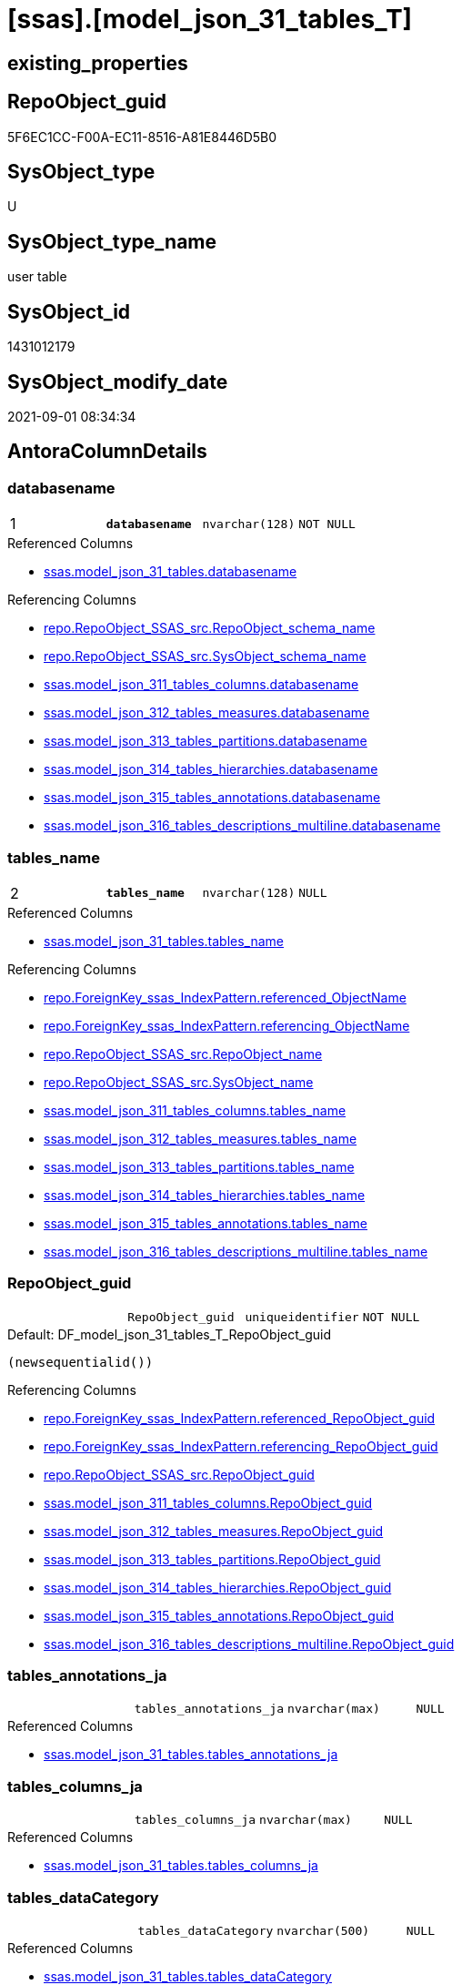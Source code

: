 = [ssas].[model_json_31_tables_T]

== existing_properties

// tag::existing_properties[]
:ExistsProperty--antorareferencedlist:
:ExistsProperty--antorareferencinglist:
:ExistsProperty--has_history:
:ExistsProperty--has_history_columns:
:ExistsProperty--is_persistence:
:ExistsProperty--is_persistence_check_duplicate_per_pk:
:ExistsProperty--is_persistence_check_for_empty_source:
:ExistsProperty--is_persistence_delete_changed:
:ExistsProperty--is_persistence_delete_missing:
:ExistsProperty--is_persistence_insert:
:ExistsProperty--is_persistence_truncate:
:ExistsProperty--is_persistence_update_changed:
:ExistsProperty--is_repo_managed:
:ExistsProperty--is_ssas:
:ExistsProperty--persistence_source_repoobject_fullname:
:ExistsProperty--persistence_source_repoobject_fullname2:
:ExistsProperty--persistence_source_repoobject_guid:
:ExistsProperty--persistence_source_repoobject_xref:
:ExistsProperty--pk_index_guid:
:ExistsProperty--pk_indexpatterncolumndatatype:
:ExistsProperty--pk_indexpatterncolumnname:
:ExistsProperty--referencedobjectlist:
:ExistsProperty--usp_persistence_repoobject_guid:
:ExistsProperty--FK:
:ExistsProperty--AntoraIndexList:
:ExistsProperty--Columns:
// end::existing_properties[]

== RepoObject_guid

// tag::RepoObject_guid[]
5F6EC1CC-F00A-EC11-8516-A81E8446D5B0
// end::RepoObject_guid[]

== SysObject_type

// tag::SysObject_type[]
U 
// end::SysObject_type[]

== SysObject_type_name

// tag::SysObject_type_name[]
user table
// end::SysObject_type_name[]

== SysObject_id

// tag::SysObject_id[]
1431012179
// end::SysObject_id[]

== SysObject_modify_date

// tag::SysObject_modify_date[]
2021-09-01 08:34:34
// end::SysObject_modify_date[]

== AntoraColumnDetails

// tag::AntoraColumnDetails[]
[#column-databasename]
=== databasename

[cols="d,m,m,m,m,d"]
|===
|1
|*databasename*
|nvarchar(128)
|NOT NULL
|
|
|===

.Referenced Columns
--
* xref:ssas.model_json_31_tables.adoc#column-databasename[+ssas.model_json_31_tables.databasename+]
--

.Referencing Columns
--
* xref:repo.RepoObject_SSAS_src.adoc#column-RepoObject_schema_name[+repo.RepoObject_SSAS_src.RepoObject_schema_name+]
* xref:repo.RepoObject_SSAS_src.adoc#column-SysObject_schema_name[+repo.RepoObject_SSAS_src.SysObject_schema_name+]
* xref:ssas.model_json_311_tables_columns.adoc#column-databasename[+ssas.model_json_311_tables_columns.databasename+]
* xref:ssas.model_json_312_tables_measures.adoc#column-databasename[+ssas.model_json_312_tables_measures.databasename+]
* xref:ssas.model_json_313_tables_partitions.adoc#column-databasename[+ssas.model_json_313_tables_partitions.databasename+]
* xref:ssas.model_json_314_tables_hierarchies.adoc#column-databasename[+ssas.model_json_314_tables_hierarchies.databasename+]
* xref:ssas.model_json_315_tables_annotations.adoc#column-databasename[+ssas.model_json_315_tables_annotations.databasename+]
* xref:ssas.model_json_316_tables_descriptions_multiline.adoc#column-databasename[+ssas.model_json_316_tables_descriptions_multiline.databasename+]
--


[#column-tables_name]
=== tables_name

[cols="d,m,m,m,m,d"]
|===
|2
|*tables_name*
|nvarchar(128)
|NULL
|
|
|===

.Referenced Columns
--
* xref:ssas.model_json_31_tables.adoc#column-tables_name[+ssas.model_json_31_tables.tables_name+]
--

.Referencing Columns
--
* xref:repo.ForeignKey_ssas_IndexPattern.adoc#column-referenced_ObjectName[+repo.ForeignKey_ssas_IndexPattern.referenced_ObjectName+]
* xref:repo.ForeignKey_ssas_IndexPattern.adoc#column-referencing_ObjectName[+repo.ForeignKey_ssas_IndexPattern.referencing_ObjectName+]
* xref:repo.RepoObject_SSAS_src.adoc#column-RepoObject_name[+repo.RepoObject_SSAS_src.RepoObject_name+]
* xref:repo.RepoObject_SSAS_src.adoc#column-SysObject_name[+repo.RepoObject_SSAS_src.SysObject_name+]
* xref:ssas.model_json_311_tables_columns.adoc#column-tables_name[+ssas.model_json_311_tables_columns.tables_name+]
* xref:ssas.model_json_312_tables_measures.adoc#column-tables_name[+ssas.model_json_312_tables_measures.tables_name+]
* xref:ssas.model_json_313_tables_partitions.adoc#column-tables_name[+ssas.model_json_313_tables_partitions.tables_name+]
* xref:ssas.model_json_314_tables_hierarchies.adoc#column-tables_name[+ssas.model_json_314_tables_hierarchies.tables_name+]
* xref:ssas.model_json_315_tables_annotations.adoc#column-tables_name[+ssas.model_json_315_tables_annotations.tables_name+]
* xref:ssas.model_json_316_tables_descriptions_multiline.adoc#column-tables_name[+ssas.model_json_316_tables_descriptions_multiline.tables_name+]
--


[#column-RepoObject_guid]
=== RepoObject_guid

[cols="d,m,m,m,m,d"]
|===
|
|RepoObject_guid
|uniqueidentifier
|NOT NULL
|
|
|===

.Default: DF_model_json_31_tables_T_RepoObject_guid
....
(newsequentialid())
....

.Referencing Columns
--
* xref:repo.ForeignKey_ssas_IndexPattern.adoc#column-referenced_RepoObject_guid[+repo.ForeignKey_ssas_IndexPattern.referenced_RepoObject_guid+]
* xref:repo.ForeignKey_ssas_IndexPattern.adoc#column-referencing_RepoObject_guid[+repo.ForeignKey_ssas_IndexPattern.referencing_RepoObject_guid+]
* xref:repo.RepoObject_SSAS_src.adoc#column-RepoObject_guid[+repo.RepoObject_SSAS_src.RepoObject_guid+]
* xref:ssas.model_json_311_tables_columns.adoc#column-RepoObject_guid[+ssas.model_json_311_tables_columns.RepoObject_guid+]
* xref:ssas.model_json_312_tables_measures.adoc#column-RepoObject_guid[+ssas.model_json_312_tables_measures.RepoObject_guid+]
* xref:ssas.model_json_313_tables_partitions.adoc#column-RepoObject_guid[+ssas.model_json_313_tables_partitions.RepoObject_guid+]
* xref:ssas.model_json_314_tables_hierarchies.adoc#column-RepoObject_guid[+ssas.model_json_314_tables_hierarchies.RepoObject_guid+]
* xref:ssas.model_json_315_tables_annotations.adoc#column-RepoObject_guid[+ssas.model_json_315_tables_annotations.RepoObject_guid+]
* xref:ssas.model_json_316_tables_descriptions_multiline.adoc#column-RepoObject_guid[+ssas.model_json_316_tables_descriptions_multiline.RepoObject_guid+]
--


[#column-tables_annotations_ja]
=== tables_annotations_ja

[cols="d,m,m,m,m,d"]
|===
|
|tables_annotations_ja
|nvarchar(max)
|NULL
|
|
|===

.Referenced Columns
--
* xref:ssas.model_json_31_tables.adoc#column-tables_annotations_ja[+ssas.model_json_31_tables.tables_annotations_ja+]
--


[#column-tables_columns_ja]
=== tables_columns_ja

[cols="d,m,m,m,m,d"]
|===
|
|tables_columns_ja
|nvarchar(max)
|NULL
|
|
|===

.Referenced Columns
--
* xref:ssas.model_json_31_tables.adoc#column-tables_columns_ja[+ssas.model_json_31_tables.tables_columns_ja+]
--


[#column-tables_dataCategory]
=== tables_dataCategory

[cols="d,m,m,m,m,d"]
|===
|
|tables_dataCategory
|nvarchar(500)
|NULL
|
|
|===

.Referenced Columns
--
* xref:ssas.model_json_31_tables.adoc#column-tables_dataCategory[+ssas.model_json_31_tables.tables_dataCategory+]
--

.Referencing Columns
--
* xref:repo.RepoObject_gross.adoc#column-tables_dataCategory[+repo.RepoObject_gross.tables_dataCategory+]
--


[#column-tables_description]
=== tables_description

[cols="d,m,m,m,m,d"]
|===
|
|tables_description
|nvarchar(max)
|NULL
|
|
|===

.Referenced Columns
--
* xref:ssas.model_json_31_tables.adoc#column-tables_description[+ssas.model_json_31_tables.tables_description+]
--

.Referencing Columns
--
* xref:repo.RepoObject_gross.adoc#column-tables_description[+repo.RepoObject_gross.tables_description+]
--


[#column-tables_description_ja]
=== tables_description_ja

[cols="d,m,m,m,m,d"]
|===
|
|tables_description_ja
|nvarchar(max)
|NULL
|
|
|===

.Referenced Columns
--
* xref:ssas.model_json_31_tables.adoc#column-tables_description_ja[+ssas.model_json_31_tables.tables_description_ja+]
--


[#column-tables_hierarchies_ja]
=== tables_hierarchies_ja

[cols="d,m,m,m,m,d"]
|===
|
|tables_hierarchies_ja
|nvarchar(max)
|NULL
|
|
|===

.Referenced Columns
--
* xref:ssas.model_json_31_tables.adoc#column-tables_hierarchies_ja[+ssas.model_json_31_tables.tables_hierarchies_ja+]
--


[#column-tables_isHidden]
=== tables_isHidden

[cols="d,m,m,m,m,d"]
|===
|
|tables_isHidden
|nvarchar(500)
|NULL
|
|
|===

.Referenced Columns
--
* xref:ssas.model_json_31_tables.adoc#column-tables_isHidden[+ssas.model_json_31_tables.tables_isHidden+]
--

.Referencing Columns
--
* xref:repo.RepoObject_gross.adoc#column-tables_isHidden[+repo.RepoObject_gross.tables_isHidden+]
--


[#column-tables_measures_ja]
=== tables_measures_ja

[cols="d,m,m,m,m,d"]
|===
|
|tables_measures_ja
|nvarchar(max)
|NULL
|
|
|===

.Referenced Columns
--
* xref:ssas.model_json_31_tables.adoc#column-tables_measures_ja[+ssas.model_json_31_tables.tables_measures_ja+]
--


[#column-tables_partitions_ja]
=== tables_partitions_ja

[cols="d,m,m,m,m,d"]
|===
|
|tables_partitions_ja
|nvarchar(max)
|NULL
|
|
|===

.Referenced Columns
--
* xref:ssas.model_json_31_tables.adoc#column-tables_partitions_ja[+ssas.model_json_31_tables.tables_partitions_ja+]
--


// end::AntoraColumnDetails[]

== AntoraPkColumnTableRows

// tag::AntoraPkColumnTableRows[]
|1
|*<<column-databasename>>*
|nvarchar(128)
|NOT NULL
|
|

|2
|*<<column-tables_name>>*
|nvarchar(128)
|NULL
|
|











// end::AntoraPkColumnTableRows[]

== AntoraNonPkColumnTableRows

// tag::AntoraNonPkColumnTableRows[]


|
|<<column-RepoObject_guid>>
|uniqueidentifier
|NOT NULL
|
|

|
|<<column-tables_annotations_ja>>
|nvarchar(max)
|NULL
|
|

|
|<<column-tables_columns_ja>>
|nvarchar(max)
|NULL
|
|

|
|<<column-tables_dataCategory>>
|nvarchar(500)
|NULL
|
|

|
|<<column-tables_description>>
|nvarchar(max)
|NULL
|
|

|
|<<column-tables_description_ja>>
|nvarchar(max)
|NULL
|
|

|
|<<column-tables_hierarchies_ja>>
|nvarchar(max)
|NULL
|
|

|
|<<column-tables_isHidden>>
|nvarchar(500)
|NULL
|
|

|
|<<column-tables_measures_ja>>
|nvarchar(max)
|NULL
|
|

|
|<<column-tables_partitions_ja>>
|nvarchar(max)
|NULL
|
|

// end::AntoraNonPkColumnTableRows[]

== AntoraIndexList

// tag::AntoraIndexList[]

[#index-PK_model_json_31_tables_T]
=== PK_model_json_31_tables_T

* IndexSemanticGroup: xref:other/IndexSemanticGroup.adoc#_no_group[no_group]
+
--
* <<column-databasename>>; nvarchar(128)
* <<column-tables_name>>; nvarchar(128)
--
* PK, Unique, Real: 1, 1, 1


[#index-idx_model_json_31_tables_T_1]
=== idx_model_json_31_tables_T++__++1

* IndexSemanticGroup: xref:other/IndexSemanticGroup.adoc#_no_group[no_group]
+
--
* <<column-databasename>>; nvarchar(128)
--
* PK, Unique, Real: 0, 0, 0

// end::AntoraIndexList[]

== AntoraParameterList

// tag::AntoraParameterList[]

// end::AntoraParameterList[]

== Other tags

source: property.RepoObjectProperty_cross As rop_cross


=== AdocUspSteps

// tag::adocuspsteps[]

// end::adocuspsteps[]


=== AntoraReferencedList

// tag::antorareferencedlist[]
* xref:ssas.model_json_31_tables.adoc[]
// end::antorareferencedlist[]


=== AntoraReferencingList

// tag::antorareferencinglist[]
* xref:repo.ForeignKey_ssas_IndexPattern.adoc[]
* xref:repo.RepoObject_gross.adoc[]
* xref:repo.RepoObject_SSAS_src.adoc[]
* xref:ssas.model_json_311_tables_columns.adoc[]
* xref:ssas.model_json_312_tables_measures.adoc[]
* xref:ssas.model_json_313_tables_partitions.adoc[]
* xref:ssas.model_json_314_tables_hierarchies.adoc[]
* xref:ssas.model_json_315_tables_annotations.adoc[]
* xref:ssas.model_json_316_tables_descriptions_multiline.adoc[]
* xref:ssas.usp_PERSIST_model_json_31_tables_T.adoc[]
// end::antorareferencinglist[]


=== exampleUsage

// tag::exampleusage[]

// end::exampleusage[]


=== exampleUsage_2

// tag::exampleusage_2[]

// end::exampleusage_2[]


=== exampleUsage_3

// tag::exampleusage_3[]

// end::exampleusage_3[]


=== exampleUsage_4

// tag::exampleusage_4[]

// end::exampleusage_4[]


=== exampleUsage_5

// tag::exampleusage_5[]

// end::exampleusage_5[]


=== exampleWrong_Usage

// tag::examplewrong_usage[]

// end::examplewrong_usage[]


=== has_execution_plan_issue

// tag::has_execution_plan_issue[]

// end::has_execution_plan_issue[]


=== has_get_referenced_issue

// tag::has_get_referenced_issue[]

// end::has_get_referenced_issue[]


=== has_history

// tag::has_history[]
0
// end::has_history[]


=== has_history_columns

// tag::has_history_columns[]
0
// end::has_history_columns[]


=== is_persistence

// tag::is_persistence[]
1
// end::is_persistence[]


=== is_persistence_check_duplicate_per_pk

// tag::is_persistence_check_duplicate_per_pk[]
0
// end::is_persistence_check_duplicate_per_pk[]


=== is_persistence_check_for_empty_source

// tag::is_persistence_check_for_empty_source[]
0
// end::is_persistence_check_for_empty_source[]


=== is_persistence_delete_changed

// tag::is_persistence_delete_changed[]
0
// end::is_persistence_delete_changed[]


=== is_persistence_delete_missing

// tag::is_persistence_delete_missing[]
1
// end::is_persistence_delete_missing[]


=== is_persistence_insert

// tag::is_persistence_insert[]
1
// end::is_persistence_insert[]


=== is_persistence_truncate

// tag::is_persistence_truncate[]
0
// end::is_persistence_truncate[]


=== is_persistence_update_changed

// tag::is_persistence_update_changed[]
1
// end::is_persistence_update_changed[]


=== is_repo_managed

// tag::is_repo_managed[]
1
// end::is_repo_managed[]


=== is_ssas

// tag::is_ssas[]
0
// end::is_ssas[]


=== microsoft_database_tools_support

// tag::microsoft_database_tools_support[]

// end::microsoft_database_tools_support[]


=== MS_Description

// tag::ms_description[]

// end::ms_description[]


=== persistence_source_RepoObject_fullname

// tag::persistence_source_repoobject_fullname[]
[ssas].[model_json_31_tables]
// end::persistence_source_repoobject_fullname[]


=== persistence_source_RepoObject_fullname2

// tag::persistence_source_repoobject_fullname2[]
ssas.model_json_31_tables
// end::persistence_source_repoobject_fullname2[]


=== persistence_source_RepoObject_guid

// tag::persistence_source_repoobject_guid[]
F15FD8EE-E90A-EC11-8516-A81E8446D5B0
// end::persistence_source_repoobject_guid[]


=== persistence_source_RepoObject_xref

// tag::persistence_source_repoobject_xref[]
xref:ssas.model_json_31_tables.adoc[]
// end::persistence_source_repoobject_xref[]


=== pk_index_guid

// tag::pk_index_guid[]
666EC1CC-F00A-EC11-8516-A81E8446D5B0
// end::pk_index_guid[]


=== pk_IndexPatternColumnDatatype

// tag::pk_indexpatterncolumndatatype[]
nvarchar(128),nvarchar(128)
// end::pk_indexpatterncolumndatatype[]


=== pk_IndexPatternColumnName

// tag::pk_indexpatterncolumnname[]
databasename,tables_name
// end::pk_indexpatterncolumnname[]


=== pk_IndexSemanticGroup

// tag::pk_indexsemanticgroup[]

// end::pk_indexsemanticgroup[]


=== ReferencedObjectList

// tag::referencedobjectlist[]
* [ssas].[model_json_31_tables]
// end::referencedobjectlist[]


=== usp_persistence_RepoObject_guid

// tag::usp_persistence_repoobject_guid[]
25064FC7-110B-EC11-8516-A81E8446D5B0
// end::usp_persistence_repoobject_guid[]


=== UspExamples

// tag::uspexamples[]

// end::uspexamples[]


=== UspParameters

// tag::uspparameters[]

// end::uspparameters[]

== Boolean Attributes

source: property.RepoObjectProperty WHERE property_int = 1

// tag::boolean_attributes[]
:is_persistence:
:is_persistence_delete_missing:
:is_persistence_insert:
:is_persistence_update_changed:
:is_repo_managed:

// end::boolean_attributes[]

== sql_modules_definition

// tag::sql_modules_definition[]
[%collapsible]
=======
[source,sql]
----

----
=======
// end::sql_modules_definition[]



